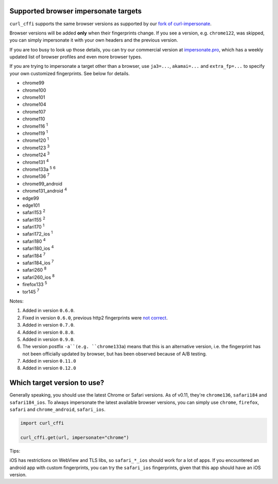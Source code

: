 Supported browser impersonate targets
-------------------------------------

``curl_cffi`` supports the same browser versions as supported by our `fork of curl-impersonate <https://github.com/lexiforest/curl-impersonate>`_.

Browser versions will be added **only** when their fingerprints change. If you see a version, e.g.
``chrome122``, was skipped, you can simply impersonate it with your own headers and the previous version.

If you are too busy to look up those details, you can try our commercial version at `impersonate.pro <https://impersonate.pro>`_,
which has a weekly updated list of browser profiles and even more browser types.

If you are trying to impersonate a target other than a browser, use ``ja3=...``, ``akamai=...`` and ``extra_fp=...``
to specify your own customized fingerprints. See below for details.

- chrome99
- chrome100
- chrome101
- chrome104
- chrome107
- chrome110
- chrome116 :sup:`1`
- chrome119 :sup:`1`
- chrome120 :sup:`1`
- chrome123 :sup:`3`
- chrome124 :sup:`3`
- chrome131 :sup:`4`
- chrome133a :sup:`5` :sup:`6`
- chrome136 :sup:`7`
- chrome99_android
- chrome131_android :sup:`4`
- edge99
- edge101
- safari153 :sup:`2`
- safari155 :sup:`2`
- safari170 :sup:`1`
- safari172_ios :sup:`1`
- safari180 :sup:`4`
- safari180_ios :sup:`4`
- safari184 :sup:`7`
- safari184_ios :sup:`7`
- safari260 :sup:`8`
- safari260_ios :sup:`8`
- firefox133 :sup:`5`
- tor145 :sup:`7`

Notes:

1. Added in version ``0.6.0``.
2. Fixed in version ``0.6.0``, previous http2 fingerprints were `not correct <https://github.com/lwthiker/curl-impersonate/issues/215>`_.
3. Added in version ``0.7.0``.
4. Added in version ``0.8.0``.
5. Added in version ``0.9.0``.
6. The version postfix ``-a``(e.g. ``chrome133a``) means that this is an alternative version, i.e. the fingerprint has not been officially updated by browser, but has been observed because of A/B testing.
7. Added in version ``0.11.0``
8. Added in version ``0.12.0``

Which target version to use?
----------------------------

Generally speaking, you should use the latest Chrome or Safari versions. As of v0.11, they're
``chrome136``, ``safari184`` and ``safari184_ios``. To always impersonate the latest available
browser versions, you can simply use ``chrome``, ``firefox``, ``safari`` and ``chrome_android``, ``safari_ios``.

.. code-block:: python

    import curl_cffi

    curl_cffi.get(url, impersonate="chrome")


Tips:

iOS has restrictions on WebView and TLS libs, so ``safari_*_ios`` should work for a lot of apps.
If you encountered an android app with custom fingerprints, you can try the ``safari_ios``
fingerprints, given that this app should have an iOS version.

